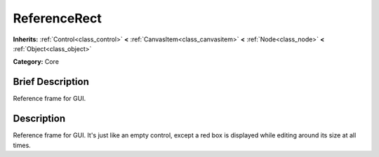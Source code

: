 .. Generated automatically by doc/tools/makerst.py in Godot's source tree.
.. DO NOT EDIT THIS FILE, but the ReferenceRect.xml source instead.
.. The source is found in doc/classes or modules/<name>/doc_classes.

.. _class_ReferenceRect:

ReferenceRect
=============

**Inherits:** :ref:`Control<class_control>` **<** :ref:`CanvasItem<class_canvasitem>` **<** :ref:`Node<class_node>` **<** :ref:`Object<class_object>`

**Category:** Core

Brief Description
-----------------

Reference frame for GUI.

Description
-----------

Reference frame for GUI. It's just like an empty control, except a red box is displayed while editing around its size at all times.

